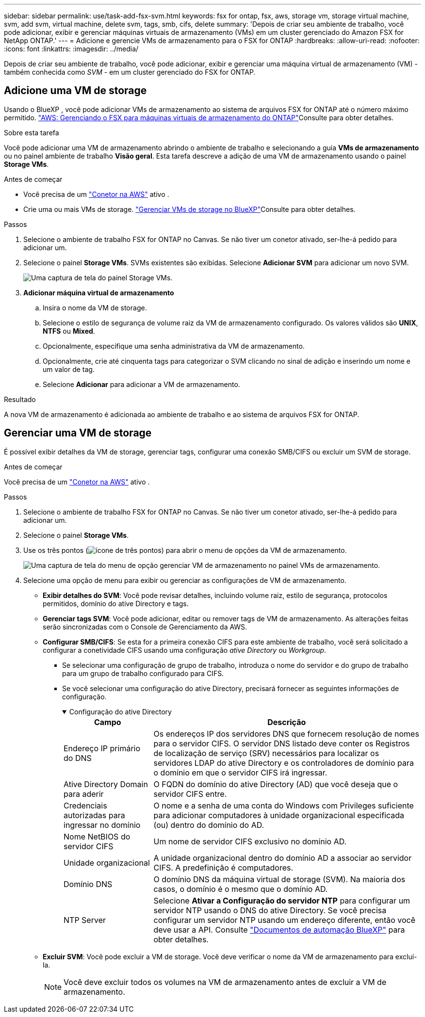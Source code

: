 ---
sidebar: sidebar 
permalink: use/task-add-fsx-svm.html 
keywords: fsx for ontap, fsx, aws, storage vm, storage virtual machine, svm, add svm, virtual machine, delete svm, tags, smb, cifs, delete 
summary: 'Depois de criar seu ambiente de trabalho, você pode adicionar, exibir e gerenciar máquinas virtuais de armazenamento (VMs) em um cluster gerenciado do Amazon FSX for NetApp ONTAP.' 
---
= Adicione e gerencie VMs de armazenamento para o FSX for ONTAP
:hardbreaks:
:allow-uri-read: 
:nofooter: 
:icons: font
:linkattrs: 
:imagesdir: ../media/


[role="lead"]
Depois de criar seu ambiente de trabalho, você pode adicionar, exibir e gerenciar uma máquina virtual de armazenamento (VM) - também conhecida como _SVM_ - em um cluster gerenciado do FSX for ONTAP.



== Adicione uma VM de storage

Usando o BlueXP , você pode adicionar VMs de armazenamento ao sistema de arquivos FSX for ONTAP até o número máximo permitido. link:https://docs.aws.amazon.com/fsx/latest/ONTAPGuide/managing-svms.html["AWS: Gerenciando o FSX para máquinas virtuais de armazenamento do ONTAP"^]Consulte para obter detalhes.

.Sobre esta tarefa
Você pode adicionar uma VM de armazenamento abrindo o ambiente de trabalho e selecionando a guia *VMs de armazenamento* ou no painel ambiente de trabalho *Visão geral*. Esta tarefa descreve a adição de uma VM de armazenamento usando o painel *Storage VMs*.

.Antes de começar
* Você precisa de um https://docs.netapp.com/us-en/bluexp-setup-admin/task-creating-connectors-aws.html["Conetor na AWS"^] ativo .
* Crie uma ou mais VMs de storage. link:https://docs.netapp.com/us-en/bluexp-cloud-volumes-ontap/task-managing-svms.html["Gerenciar VMs de storage no BlueXP"^]Consulte para obter detalhes.


.Passos
. Selecione o ambiente de trabalho FSX for ONTAP no Canvas. Se não tiver um conetor ativado, ser-lhe-á pedido para adicionar um.
. Selecione o painel *Storage VMs*. SVMs existentes são exibidas. Selecione **Adicionar SVM** para adicionar um novo SVM.
+
image:svm-add.png["Uma captura de tela do painel Storage VMs."]

. *Adicionar máquina virtual de armazenamento*
+
.. Insira o nome da VM de storage.
.. Selecione o estilo de segurança de volume raiz da VM de armazenamento configurado. Os valores válidos são **UNIX**, **NTFS** ou **Mixed**.
.. Opcionalmente, especifique uma senha administrativa da VM de armazenamento.
.. Opcionalmente, crie até cinquenta tags para categorizar o SVM clicando no sinal de adição e inserindo um nome e um valor de tag.
.. Selecione **Adicionar** para adicionar a VM de armazenamento.




.Resultado
A nova VM de armazenamento é adicionada ao ambiente de trabalho e ao sistema de arquivos FSX for ONTAP.



== Gerenciar uma VM de storage

É possível exibir detalhes da VM de storage, gerenciar tags, configurar uma conexão SMB/CIFS ou excluir um SVM de storage.

.Antes de começar
Você precisa de um https://docs.netapp.com/us-en/bluexp-setup-admin/task-creating-connectors-aws.html["Conetor na AWS"^] ativo .

.Passos
. Selecione o ambiente de trabalho FSX for ONTAP no Canvas. Se não tiver um conetor ativado, ser-lhe-á pedido para adicionar um.
. Selecione o painel *Storage VMs*.
. Use os três pontos (image:icon-three-dots.png["ícone de três pontos"]) para abrir o menu de opções da VM de armazenamento.
+
image:svm-manage.png["Uma captura de tela do menu de opção gerenciar VM de armazenamento no painel VMs de armazenamento."]

. Selecione uma opção de menu para exibir ou gerenciar as configurações de VM de armazenamento.
+
** **Exibir detalhes do SVM**: Você pode revisar detalhes, incluindo volume raiz, estilo de segurança, protocolos permitidos, domínio do ative Directory e tags.
** **Gerenciar tags SVM**: Você pode adicionar, editar ou remover tags de VM de armazenamento. As alterações feitas serão sincronizadas com o Console de Gerenciamento da AWS.
** **Configurar SMB/CIFS**: Se esta for a primeira conexão CIFS para este ambiente de trabalho, você será solicitado a configurar a conetividade CIFS usando uma configuração _ative Directory_ ou _Workgroup_.
+
*** Se selecionar uma configuração de grupo de trabalho, introduza o nome do servidor e do grupo de trabalho para um grupo de trabalho configurado para CIFS.
*** Se você selecionar uma configuração do ative Directory, precisará fornecer as seguintes informações de configuração.
+
.Configuração do ative Directory
[%collapsible%open]
====
[cols="25,75"]
|===
| Campo | Descrição 


| Endereço IP primário do DNS | Os endereços IP dos servidores DNS que fornecem resolução de nomes para o servidor CIFS. O servidor DNS listado deve conter os Registros de localização de serviço (SRV) necessários para localizar os servidores LDAP do ative Directory e os controladores de domínio para o domínio em que o servidor CIFS irá ingressar. 


| Ative Directory Domain para aderir | O FQDN do domínio do ative Directory (AD) que você deseja que o servidor CIFS entre. 


| Credenciais autorizadas para ingressar no domínio | O nome e a senha de uma conta do Windows com Privileges suficiente para adicionar computadores à unidade organizacional especificada (ou) dentro do domínio do AD. 


| Nome NetBIOS do servidor CIFS | Um nome de servidor CIFS exclusivo no domínio AD. 


| Unidade organizacional | A unidade organizacional dentro do domínio AD a associar ao servidor CIFS. A predefinição é computadores. 


| Domínio DNS | O domínio DNS da máquina virtual de storage (SVM). Na maioria dos casos, o domínio é o mesmo que o domínio AD. 


| NTP Server | Selecione *Ativar a Configuração do servidor NTP* para configurar um servidor NTP usando o DNS do ative Directory. Se você precisa configurar um servidor NTP usando um endereço diferente, então você deve usar a API. Consulte https://docs.netapp.com/us-en/bluexp-automation/index.html["Documentos de automação BlueXP"^] para obter detalhes. 
|===
====


** **Excluir SVM**: Você pode excluir a VM de storage. Você deve verificar o nome da VM de armazenamento para excluí-la.
+

NOTE: Você deve excluir todos os volumes na VM de armazenamento antes de excluir a VM de armazenamento.




